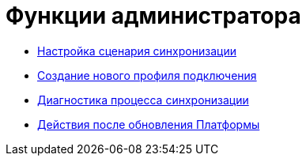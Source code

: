 = Функции администратора

* xref:ConfiguringScriptSynchronization.adoc[Настройка сценария синхронизации]
* xref:CreateNewConnectionProfile.adoc[Создание нового профиля подключения]
* xref:DiagnosticsSynchronizationProcess.adoc[Диагностика процесса синхронизации]
* xref:AfterPlatformUpdate.adoc[Действия после обновления Платформы]
